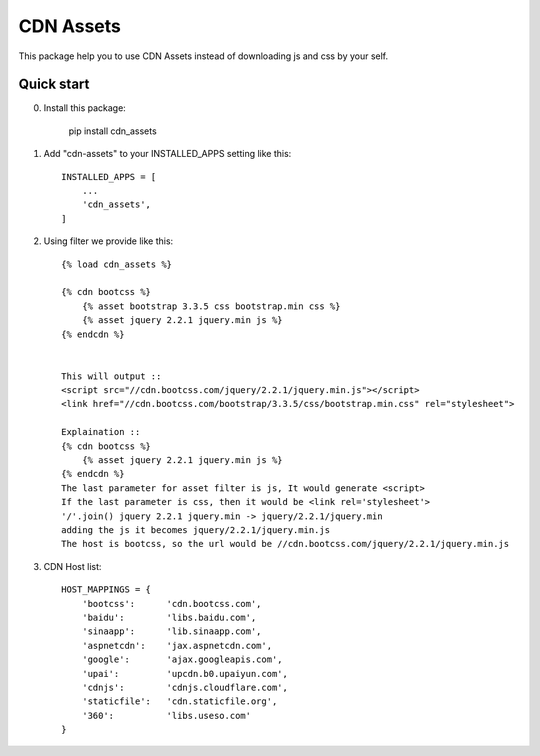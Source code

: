 ==========
CDN Assets
==========

This package help you to use CDN Assets instead of downloading js and css by your self.

Quick start
-----------

0. Install this package:

    pip install cdn_assets

1. Add "cdn-assets" to your INSTALLED_APPS setting like this::

    INSTALLED_APPS = [
        ...
        'cdn_assets',
    ]

2. Using filter we provide like this::

    {% load cdn_assets %}

    {% cdn bootcss %}
        {% asset bootstrap 3.3.5 css bootstrap.min css %}
        {% asset jquery 2.2.1 jquery.min js %}
    {% endcdn %}


    This will output ::
    <script src="//cdn.bootcss.com/jquery/2.2.1/jquery.min.js"></script>
    <link href="//cdn.bootcss.com/bootstrap/3.3.5/css/bootstrap.min.css" rel="stylesheet">

    Explaination ::
    {% cdn bootcss %}
        {% asset jquery 2.2.1 jquery.min js %}
    {% endcdn %}
    The last parameter for asset filter is js, It would generate <script>
    If the last parameter is css, then it would be <link rel='stylesheet'>
    '/'.join() jquery 2.2.1 jquery.min -> jquery/2.2.1/jquery.min 
    adding the js it becomes jquery/2.2.1/jquery.min.js
    The host is bootcss, so the url would be //cdn.bootcss.com/jquery/2.2.1/jquery.min.js

3. CDN Host list::

    HOST_MAPPINGS = {
        'bootcss':      'cdn.bootcss.com',
        'baidu':        'libs.baidu.com',
        'sinaapp':      'lib.sinaapp.com',
        'aspnetcdn':    'jax.aspnetcdn.com',
        'google':       'ajax.googleapis.com',
        'upai':         'upcdn.b0.upaiyun.com',
        'cdnjs':        'cdnjs.cloudflare.com',
        'staticfile':   'cdn.staticfile.org',
        '360':          'libs.useso.com'
    }



